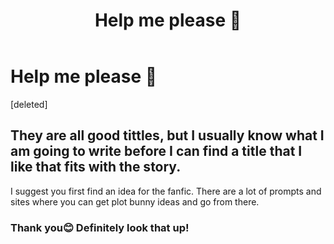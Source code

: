 #+TITLE: Help me please 🥺

* Help me please 🥺
:PROPERTIES:
:Score: 1
:DateUnix: 1596924842.0
:DateShort: 2020-Aug-09
:FlairText: Discussion
:END:
[deleted]


** They are all good tittles, but I usually know what I am going to write before I can find a title that I like that fits with the story.

I suggest you first find an idea for the fanfic. There are a lot of prompts and sites where you can get plot bunny ideas and go from there.
:PROPERTIES:
:Author: ello_arry
:Score: 2
:DateUnix: 1596926307.0
:DateShort: 2020-Aug-09
:END:

*** Thank you😊 Definitely look that up!
:PROPERTIES:
:Author: rianchen_
:Score: 1
:DateUnix: 1596926430.0
:DateShort: 2020-Aug-09
:END:
